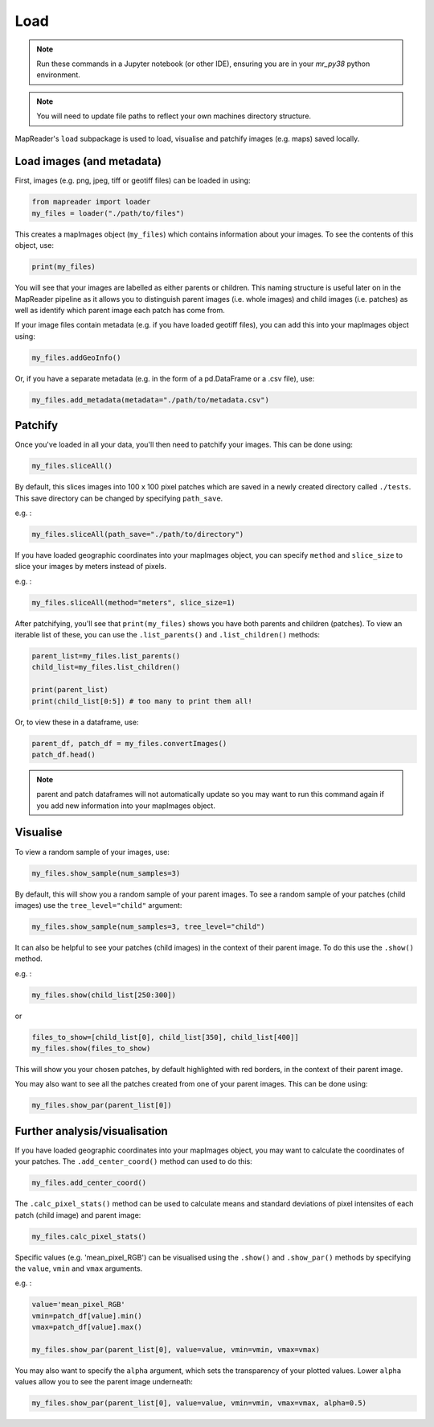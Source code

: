 Load
=====

.. note:: Run these commands in a Jupyter notebook (or other IDE), ensuring you are in your `mr_py38` python environment.

.. note:: You will need to update file paths to reflect your own machines directory structure.

MapReader's ``load`` subpackage is used to load, visualise and patchify images (e.g. maps) saved locally. 

Load images (and metadata)
----------------------------

First, images (e.g. png, jpeg, tiff or geotiff files) can be loaded in using: 

.. code :: python

    from mapreader import loader
    my_files = loader("./path/to/files")

This creates a mapImages object (``my_files``) which contains information about your images. 
To see the contents of this object, use: 

.. code :: python

    print(my_files)

You will see that your images are labelled as either parents or children.
This naming structure is useful later on in the MapReader pipeline as it allows you to distinguish parent images (i.e. whole images) and child images (i.e. patches) as well as identify which parent image each patch has come from.

If your image files contain metadata (e.g. if you have loaded geotiff files), you can add this into your mapImages object using:

.. code :: python

    my_files.addGeoInfo()

Or, if you have a separate metadata (e.g. in the form of a pd.DataFrame or a .csv file), use: 

.. code :: python

    my_files.add_metadata(metadata="./path/to/metadata.csv")

Patchify 
----------

Once you've loaded in all your data, you'll then need to patchify your images.
This can be done using: 

.. code :: python

    my_files.sliceAll()

By default, this slices images into 100 x 100 pixel patches which are saved in a newly created directory called ``./tests``. This save directory can be changed by specifying ``path_save``.

e.g. :

.. code :: python

    my_files.sliceAll(path_save="./path/to/directory")

If you have loaded geographic coordinates into your mapImages object, you can specify ``method`` and ``slice_size`` to slice your images by meters instead of pixels.

e.g. :

.. code :: python

    my_files.sliceAll(method="meters", slice_size=1)

After patchifying, you'll see that ``print(my_files)`` shows you have both parents and children (patches).
To view an iterable list of these, you can use the ``.list_parents()`` and ``.list_children()`` methods: 

.. code :: python

    parent_list=my_files.list_parents()
    child_list=my_files.list_children()

    print(parent_list)
    print(child_list[0:5]) # too many to print them all!

Or, to view these in a dataframe, use:

.. code :: python

    parent_df, patch_df = my_files.convertImages()
    patch_df.head()

.. note:: parent and patch dataframes will not automatically update so you may want to run this command again if you add new information into your mapImages object.

Visualise
----------

To view a random sample of your images, use: 

.. code :: python

    my_files.show_sample(num_samples=3)

.. image:: ../figures/show_sample_parent.png
    :width: 400px


By default, this will show you a random sample of your parent images.
To see a random sample of your patches (child images) use the ``tree_level="child"`` argument: 

.. code :: python

    my_files.show_sample(num_samples=3, tree_level="child")

.. image:: ../figures/show_sample_child.png
    :width: 400px


It can also be helpful to see your patches (child images) in the context of their parent image. To do this use the ``.show()`` method. 

e.g. :

.. code :: python

    my_files.show(child_list[250:300])

.. image:: ../figures/show.png
    :width: 400px


or 

.. code :: python

    files_to_show=[child_list[0], child_list[350], child_list[400]]
    my_files.show(files_to_show)

.. image:: ../figures/show_list.png
    :width: 400px


This will show you your chosen patches, by default highlighted with red borders, in the context of their parent image. 

You may also want to see all the patches created from one of your parent images.
This can be done using: 

.. code :: python

    my_files.show_par(parent_list[0])

.. image:: ../figures/show_par.png
    :width: 400px


Further analysis/visualisation  
--------------------------------

If you have loaded geographic coordinates into your mapImages object, you may want to calculate the coordinates of your patches. The ``.add_center_coord()`` method can used to do this:

.. code :: python

    my_files.add_center_coord()

The ``.calc_pixel_stats()`` method can be used to calculate means and standard deviations of pixel intensites of each patch (child image) and parent image:

.. code :: python

    my_files.calc_pixel_stats()

Specific values (e.g. 'mean_pixel_RGB') can be visualised using the ``.show()`` and ``.show_par()`` methods by specifying the ``value``, ``vmin`` and ``vmax`` arguments.

e.g. :

.. code :: python

    value='mean_pixel_RGB'
    vmin=patch_df[value].min()
    vmax=patch_df[value].max()
    
    my_files.show_par(parent_list[0], value=value, vmin=vmin, vmax=vmax)

.. image:: ../figures/show_par_RGB.png
    :width: 400px


You may also want to specify the ``alpha`` argument, which sets the transparency of your plotted values. Lower ``alpha`` values allow you to see the parent image underneath:

.. code :: python

    my_files.show_par(parent_list[0], value=value, vmin=vmin, vmax=vmax, alpha=0.5)

.. image:: ../figures/show_par_RGB_0.5.png
    :width: 400px

